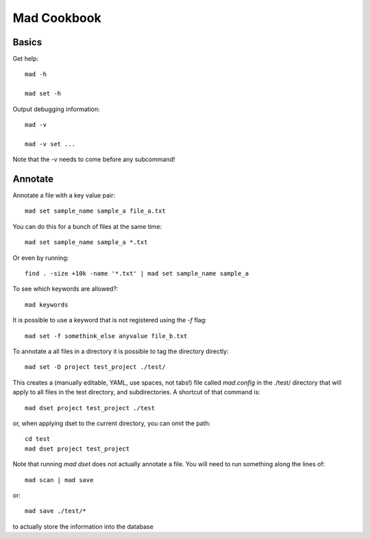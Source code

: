 Mad Cookbook
============

Basics
------

Get help::

    mad -h

    mad set -h

Output debugging information::

    mad -v

    mad -v set ...

Note that the -v needs to come before any subcommand!

Annotate
--------

Annotate a file with a key value pair::

    mad set sample_name sample_a file_a.txt

You can do this for a bunch of files at the same time::

    mad set sample_name sample_a *.txt

Or even by running::

    find . -size +10k -name '*.txt' | mad set sample_name sample_a

To see which keywords are allowed?::

    mad keywords

It is possible to use a keyword that is not registered using the `-f` flag::

    mad set -f somethink_else anyvalue file_b.txt

To annotate a all files in a directory it is possible to tag the directory
directly::

    mad set -D project test_project ./test/

This creates a (manually editable, YAML, use spaces, not tabs!) file called `mad.config` in the ./test/ directory that will apply to all files in the test directory, and subdirectories. A shortcut of that command is::

    mad dset project test_project ./test

or, when applying dset to the current directory, you can omit the path::

    cd test
    mad dset project test_project

Note that running `mad dset` does not actually annotate a file. You will need to run something along the lines of::

    mad scan | mad save

or::

    mad save ./test/*

to actually store the information into the database

